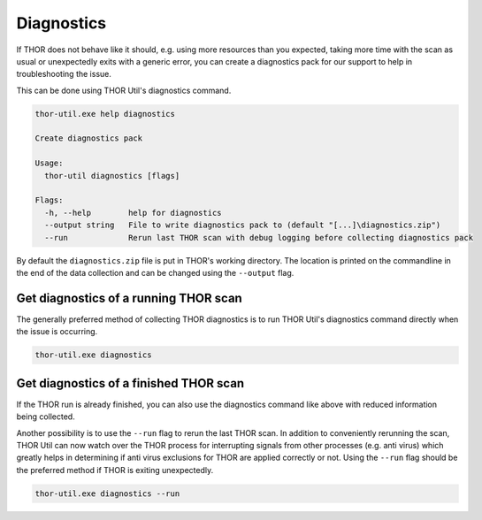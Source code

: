 .. role:: raw-html-m2r(raw)
   :format: html

Diagnostics
===========

If THOR does not behave like it should, e.g. using more resources than
you expected, taking more time with the scan as usual or unexpectedly
exits with a generic error, you can create a diagnostics pack for our
support to help in troubleshooting the issue.

This can be done using THOR Util's diagnostics command.

.. code:: none
 
   thor-util.exe help diagnostics

   Create diagnostics pack

   Usage:
     thor-util diagnostics [flags]

   Flags:
     -h, --help        help for diagnostics
     --output string   File to write diagnostics pack to (default "[...]\diagnostics.zip")
     --run             Rerun last THOR scan with debug logging before collecting diagnostics pack

By default the ``diagnostics.zip`` file is put in THOR's working
directory. The location is printed on the commandline in the end
of the data collection and can be changed using the ``--output`` flag.

Get diagnostics of a running THOR scan
--------------------------------------

The generally preferred method of collecting THOR diagnostics is to run THOR Util's
diagnostics command directly when the issue is occurring.

.. code:: none

   thor-util.exe diagnostics

Get diagnostics of a finished THOR scan
---------------------------------------

If the THOR run is already finished, you can also use the diagnostics
command like above with reduced information being collected.

Another possibility is to use the ``--run`` flag to rerun the last
THOR scan. In addition to conveniently rerunning the scan, THOR
Util can now watch over the THOR process for interrupting signals
from other processes (e.g. anti virus) which greatly helps in
determining if anti virus exclusions for THOR are applied correctly
or not. Using the ``--run`` flag should be the preferred method if
THOR is exiting unexpectedly.

.. code:: none

   thor-util.exe diagnostics --run
